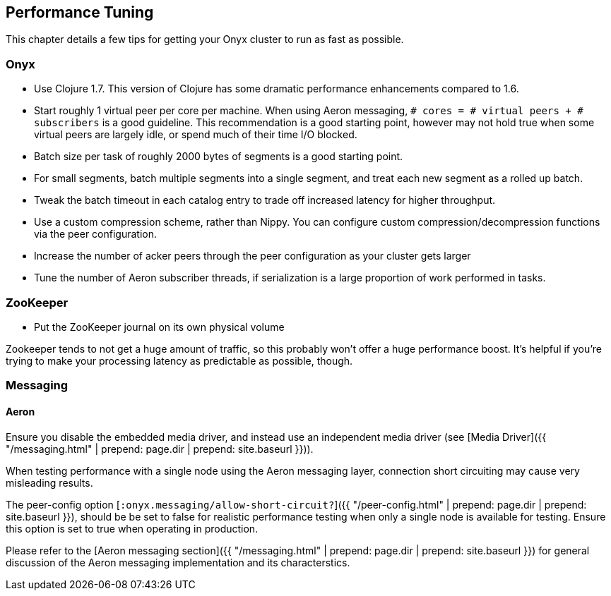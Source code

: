 ## Performance Tuning

This chapter details a few tips for getting your Onyx cluster to run as fast as possible.

### Onyx

- Use Clojure 1.7. This version of Clojure has some dramatic performance enhancements compared to 1.6.
- Start roughly 1 virtual peer per core per machine.  When using Aeron
  messaging, `# cores = # virtual peers + # subscribers` is a good guideline.
  This recommendation is a good starting point, however may not hold true when
  some virtual peers are largely idle, or spend much of their time I/O blocked.
- Batch size per task of roughly 2000 bytes of segments is a good starting point.
- For small segments, batch multiple segments into a single segment, and treat each new segment as a rolled up batch.
- Tweak the batch timeout in each catalog entry to trade off increased latency for higher throughput.
- Use a custom compression scheme, rather than Nippy. You can configure custom compression/decompression functions via the peer configuration.
- Increase the number of acker peers through the peer configuration as your cluster gets larger
- Tune the number of Aeron subscriber threads, if serialization is a large proportion of work performed in tasks.

### ZooKeeper

- Put the ZooKeeper journal on its own physical volume

Zookeeper tends to not get a huge amount of traffic, so this probably won't offer a huge performance boost. It's helpful if you're trying to make your processing latency as predictable as possible, though.

### Messaging

#### Aeron

Ensure you disable the embedded media driver, and instead use an independent
media driver (see [Media Driver]({{ "/messaging.html" | prepend: page.dir | prepend: site.baseurl }})).

When testing performance with a single node using the Aeron messaging layer,
connection short circuiting may cause very misleading results.

The peer-config option [`:onyx.messaging/allow-short-circuit?`]({{ "/peer-config.html" | prepend: page.dir | prepend: site.baseurl }}),
should be be set to false for realistic performance testing when only a single
node is available for testing. Ensure this option is set to true when operating
in production.

Please refer to the [Aeron messaging section]({{ "/messaging.html" | prepend: page.dir | prepend: site.baseurl }}) for general
discussion of the Aeron messaging implementation and its characterstics.
